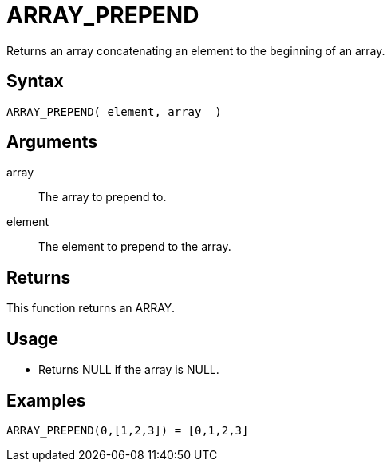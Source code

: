 ////
Licensed to the Apache Software Foundation (ASF) under one
or more contributor license agreements.  See the NOTICE file
distributed with this work for additional information
regarding copyright ownership.  The ASF licenses this file
to you under the Apache License, Version 2.0 (the
"License"); you may not use this file except in compliance
with the License.  You may obtain a copy of the License at
  http://www.apache.org/licenses/LICENSE-2.0
Unless required by applicable law or agreed to in writing,
software distributed under the License is distributed on an
"AS IS" BASIS, WITHOUT WARRANTIES OR CONDITIONS OF ANY
KIND, either express or implied.  See the License for the
specific language governing permissions and limitations
under the License.
////
= ARRAY_PREPEND

Returns an array concatenating an element to the beginning of an array.
 
== Syntax

----
ARRAY_PREPEND( element, array  )
----

== Arguments

array:: The array to prepend to.
element:: The element to prepend to the array.

== Returns

This function returns an ARRAY.

== Usage

* Returns NULL if the array is NULL.

== Examples

----
ARRAY_PREPEND(0,[1,2,3]) = [0,1,2,3]
----